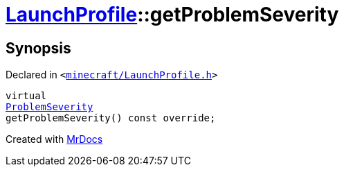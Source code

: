 [#LaunchProfile-getProblemSeverity]
= xref:LaunchProfile.adoc[LaunchProfile]::getProblemSeverity
:relfileprefix: ../
:mrdocs:


== Synopsis

Declared in `&lt;https://github.com/PrismLauncher/PrismLauncher/blob/develop/minecraft/LaunchProfile.h#L92[minecraft&sol;LaunchProfile&period;h]&gt;`

[source,cpp,subs="verbatim,replacements,macros,-callouts"]
----
virtual
xref:ProblemSeverity.adoc[ProblemSeverity]
getProblemSeverity() const override;
----



[.small]#Created with https://www.mrdocs.com[MrDocs]#
